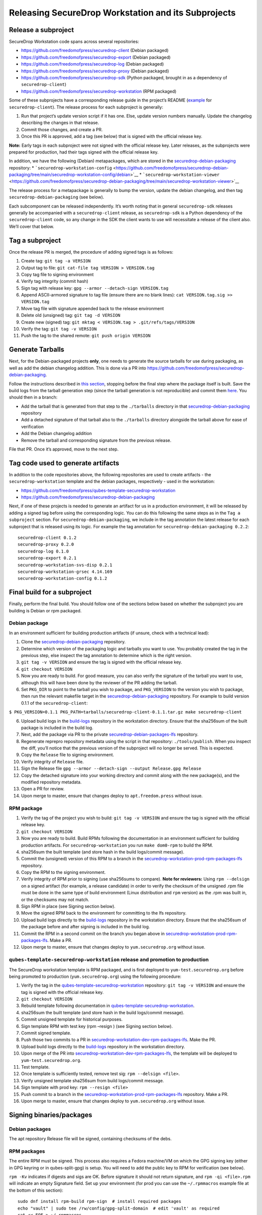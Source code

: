 Releasing SecureDrop Workstation and its Subprojects
====================================================

Release a subproject
--------------------

SecureDrop Workstation code spans across several repositories:

-  https://github.com/freedomofpress/securedrop-client (Debian packaged)
-  https://github.com/freedomofpress/securedrop-export (Debian packaged)
-  https://github.com/freedomofpress/securedrop-log (Debian packaged)
-  https://github.com/freedomofpress/securedrop-proxy (Debian packaged)
-  https://github.com/freedomofpress/securedrop-sdk (Python packaged,
   brought in as a dependency of ``securedrop-client``)
-  https://github.com/freedomofpress/securedrop-workstation (RPM
   packaged)

Some of these subprojects have a corresponding release guide in the
project’s README
(`example <https://github.com/freedomofpress/securedrop-client#making-a-release>`__
for ``securedrop-client``). The release process for each subproject is
generally:

1. Run that project’s update version script if it has one. Else, update
   version numbers manually. Update the changelog describing the changes
   in that release.
2. Commit those changes, and create a PR.
3. Once this PR is approved, add a tag (see below) that is signed with
   the official release key.

**Note:** Early tags in each subproject were not signed with the
official release key. Later releases, as the subprojects were prepared
for production, had their tags signed with the official release key.

In addition, we have the following (Debian) metapackages, which are
stored in the
`securedrop-debian-packaging <https://github.com/freedomofpress/securedrop-debian-packaging>`__
repository: \*
```securedrop-workstation-config`` <https://github.com/freedomofpress/securedrop-debian-packaging/tree/main/securedrop-workstation-config/debian>`__
\*
```securedrop-workstation-viewer`` <https://github.com/freedomofpress/securedrop-debian-packaging/tree/main/securedrop-workstation-viewer>`__

The release process for a metapackage is generally to bump the version,
update the debian changelog, and then tag
``securedrop-debian-packaging`` (see below).

Each subcomponent can be released independently. It’s worth noting that
in general ``securedrop-sdk`` releases generally be accompanied with a
``securedrop-client`` release, as ``securedrop-sdk`` is a Python
dependency of the ``securedrop-client`` code, so any change in the SDK
the client wants to use will necessitate a release of the client also.
We’ll cover that below.

Tag a subproject
----------------

Once the release PR is merged, the procedure of adding signed tags is as
follows:

1.  Create tag: ``git tag -a VERSION``
2.  Output tag to file: ``git cat-file tag VERSION > VERSION.tag``
3.  Copy tag file to signing environment
4.  Verify tag integrity (commit hash)
5.  Sign tag with release key: ``gpg --armor --detach-sign VERSION.tag``
6.  Append ASCII-armored signature to tag file (ensure there are no
    blank lines): ``cat VERSION.tag.sig >> VERSION.tag``
7.  Move tag file with signature appended back to the release
    environment
8.  Delete old (unsigned) tag: ``git tag -d VERSION``
9.  Create new (signed) tag:
    ``git mktag < VERSION.tag > .git/refs/tags/VERSION``
10. Verify the tag: ``git tag -v VERSION``
11. Push the tag to the shared remote: ``git push origin VERSION``

Generate Tarballs
-----------------

Next, for the Debian-packaged projects **only**, one needs to generate
the source tarballs for use during packaging, as well as add the debian
changelog addition. This is done via a PR into
https://github.com/freedomofpress/securedrop-debian-packaging.

Follow the instructions described in `this
section <https://github.com/freedomofpress/securedrop-debian-packaging#build-a-package>`__,
stopping before the final step where the package itself is built. Save
the build logs from the tarball generation step (since the tarball
generation is not reproducible) and commit them
`here <https://github.com/freedomofpress/build-logs>`__. You should then
in a branch:

-  Add the tarball that is generated from that step to the
   ``./tarballs`` directory in that
   `securedrop-debian-packaging <https://github.com/freedomofpress/securedrop-debian-packaging>`__
   repository
-  Add a detached signature of that tarball also to the ``./tarballs``
   directory alongside the tarball above for ease of verification
-  Add the Debian changelog addition
-  Remove the tarball and corresponding signature from the previous
   release.

File that PR. Once it’s approved, move to the next step.

Tag code used to generate artifacts
-----------------------------------

In addition to the code repositories above, the following repositories
are used to create artifacts - the ``securedrop-workstation`` template
and the debian packages, respectively - used in the workstation:

-  https://github.com/freedomofpress/qubes-template-securedrop-workstation
-  https://github.com/freedomofpress/securedrop-debian-packaging

Next, if one of these projects is needed to generate an artifact for us
in a production environment, it will be released by adding a signed tag
before using the corresponding logic. You can do this following the same
steps as in the ``Tag a subproject`` section. For
``securedrop-debian-packaging``, we include in the tag annotation the
latest release for each subproject that is released using its logic. For
example the tag annotation for ``securedrop-debian-packaging 0.2.2``:

::

   securedrop-client 0.1.2
   securedrop-proxy 0.2.0
   securedrop-log 0.1.0
   securedrop-export 0.2.1
   securedrop-workstation-svs-disp 0.2.1
   securedrop-workstation-grsec 4.14.169
   securedrop-workstation-config 0.1.2

Final build for a subproject
----------------------------

Finally, perform the final build. You should follow one of the sections
below based on whether the subproject you are building is Debian or rpm
packaged.

Debian package
~~~~~~~~~~~~~~

In an environment sufficient for building production artifacts (if
unsure, check with a technical lead):

1. Clone the
   `securedrop-debian-packaging <https://github.com/freedomofpress/securedrop-debian-packaging>`__
   repository.
2. Determine which version of the packaging logic and tarballs you want
   to use. You probably created the tag in the previous step, else
   inspect the tag annotation to determine which is the right version.
3. ``git tag -v VERSION`` and ensure the tag is signed with the official
   release key.
4. ``git checkout VERSION``
5. Now you are ready to build. For good measure, you can also verify the
   signature of the tarball you want to use, although this will have
   been done by the reviewer of the PR adding the tarball.
6. Set ``PKG_DIR`` to point to the tarball you wish to package, and
   ``PKG_VERSION`` to the version you wish to package, then run the
   relevant makefile target in the
   `securedrop-debian-packaging <https://github.com/freedomofpress/securedrop-debian-packaging>`__
   repository. For example to build version 0.1.1 of the
   ``securedrop-client``:

``$ PKG_VERSION=0.1.1 PKG_PATH=tarballs/securedrop-client-0.1.1.tar.gz make securedrop-client``

6.  Upload build logs in the
    `build-logs <https://github.com/freedomofpress/build-logs>`__
    repository in the workstation directory. Ensure that the sha256sum
    of the built package is included in the build log.
7.  Next, add the package via PR to the private
    `securedrop-debian-packages-lfs <https://github.com/freedomofpress/securedrop-debian-packages-lfs>`__
    repository.
8.  Regenerate reprepro repository metadata using the script in that
    repository: ``./tools/publish``. When you inspect the diff, you’ll
    notice that the previous version of the subproject will no longer be
    served. This is expected.
9.  Copy the ``Release`` file to signing environment.
10. Verify integrity of ``Release`` file.
11. Sign the Release file
    ``gpg --armor --detach-sign --output Release.gpg Release``
12. Copy the detached signature into your working directory and commit
    along with the new package(s), and the modified repository metadata.
13. Open a PR for review.
14. Upon merge to master, ensure that changes deploy to
    ``apt.freedom.press`` without issue.

RPM package
~~~~~~~~~~~

1.  Verify the tag of the project you wish to build:
    ``git tag -v VERSION`` and ensure the tag is signed with the
    official release key.
2.  ``git checkout VERSION``
3.  Now you are ready to build. Build RPMs following the documentation
    in an environment sufficient for building production artifacts. For
    ``securedrop-workstation`` you run ``make dom0-rpm`` to build the
    RPM.
4.  sha256sum the built template (and store hash in the build
    logs/commit message).
5.  Commit the (unsigned) version of this RPM to a branch in the
    `securedrop-workstation-prod-rpm-packages-lfs <https://github.com/freedomofpress/securedrop-workstation-prod-rpm-packages-lfs>`__
    repository.
6.  Copy the RPM to the signing environment.
7.  Verify integrity of RPM prior to signing (use sha256sums to
    compare). **Note for reviewers:** Using ``rpm --delsign`` on a
    signed artifact (for example, a release candidate) in order to
    verify the checksum of the unsigned .rpm file must be done in the
    same type of build environment (Linux distribution and ``rpm``
    version) as the .rpm was built in, or the checksums may not match.
8.  Sign RPM in place (see Signing section below).
9.  Move the signed RPM back to the environment for committing to the
    lfs repository.
10. Upload build logs directly to the
    `build-logs <https://github.com/freedomofpress/build-logs>`__
    repository in the workstation directory. Ensure that the sha256sum
    of the package before and after signing is included in the build
    log.
11. Commit the RPM in a second commit on the branch you began above in
    `securedrop-workstation-prod-rpm-packages-lfs <https://github.com/freedomofpress/securedrop-workstation-prod-rpm-packages-lfs>`__.
    Make a PR.
12. Upon merge to master, ensure that changes deploy to
    ``yum.securedrop.org`` without issue.

``qubes-template-securedrop-workstation`` release and promotion to production
~~~~~~~~~~~~~~~~~~~~~~~~~~~~~~~~~~~~~~~~~~~~~~~~~~~~~~~~~~~~~~~~~~~~~~~~~~~~~

The SecureDrop workstation template is RPM packaged, and is first
deployed to ``yum-test.securedrop.org`` before being promoted to
production (``yum.securedrop.org``) using the following procedure:

1.  Verify the tag in the
    `qubes-template-securedrop-workstation <https://github.com/freedomofpress/qubes-template-securedrop-workstation>`__
    repository: ``git tag -v VERSION`` and ensure the tag is signed with
    the official release key.
2.  ``git checkout VERSION``
3.  Rebuild template following documentation in
    `qubes-template-securedrop-workstation <https://github.com/freedomofpress/qubes-template-securedrop-workstation>`__.
4.  sha256sum the built template (and store hash in the build
    logs/commit message).
5.  Commit unsigned template for historical purposes.
6.  Sign template RPM with test key (rpm –resign ) (see Signing section
    below).
7.  Commit signed template.
8.  Push those two commits to a PR in
    `securedrop-workstation-dev-rpm-packages-lfs <https://github.com/freedomofpress/securedrop-workstation-dev-rpm-packages-lfs/>`__.
    Make the PR.
9.  Upload build logs directly to the
    `build-logs <https://github.com/freedomofpress/build-logs>`__
    repository in the workstation directory.
10. Upon merge of the PR into
    `securedrop-workstation-dev-rpm-packages-lfs <https://github.com/freedomofpress/securedrop-workstation-dev-rpm-packages-lfs/>`__,
    the template will be deployed to ``yum-test.securedrop.org``.
11. Test template.
12. Once template is sufficiently tested, remove test sig:
    ``rpm --delsign <file>``.
13. Verify unsigned template sha256sum from build logs/commit message.
14. Sign template with prod key: ``rpm --resign <file>``
15. Push commit to a branch in the
    `securedrop-workstation-prod-rpm-packages-lfs <https://github.com/freedomofpress/securedrop-workstation-prod-rpm-packages-lfs/>`__
    repository. Make a PR.
16. Upon merge to master, ensure that changes deploy to
    ``yum.securedrop.org`` without issue.

Signing binaries/packages
-------------------------

Debian packages
~~~~~~~~~~~~~~~

The apt repository Release file will be signed, containing checksums of
the debs.

RPM packages
~~~~~~~~~~~~

The entire RPM must be signed. This process also requires a Fedora
machine/VM on which the GPG signing key (either in GPG keyring or in
qubes-split-gpg) is setup. You will need to add the public key to RPM
for verification (see below).

``rpm -Kv`` indicates if digests and sigs are OK. Before signature it
should not return signature, and ``rpm -qi <file>.rpm`` will indicate an
empty Signature field. Set up your environment (for prod you can use the
``~/.rpmmacros`` example file at the bottom of this section):

::

   sudo dnf install rpm-build rpm-sign  # install required packages
   echo "vault" | sudo tee /rw/config/gpg-split-domain  # edit 'vault' as required
   cat << EOF > ~/.rpmmacros
   %_signature gpg
   %_gpg_name <gpg_key_id>
   %__gpg /usr/bin/qubes-gpg-client-wrapper
   %__gpg_sign_cmd %{__gpg} --no-verbose -u %{_gpg_name} --detach-sign %{__plaintext_filename} --output %{__signature_filename}
   EOF

Now we’ll sign the RPM:

::

   rpm --resign <rpm>.rpm  # --addsign would allow us to apply multiple signatures to the RPM
   rpm -qi<file.rpm>  # should now show that the file is signed
   rpm -Kv  # should contain NOKEY errors in the lines containing Signature
   # This is because the the (public) key of the RPM signing key is not present,
   # and must be added to the RPM client config to verify the signature:
   sudo rpm --import <publicKey>.asc
   rpm -Kv  # Signature lines will now contain OK instead of NOKEY

You can then proceed with distributing the package, via the “test” or
“prod” repo, as appropriate.

``~/.rpmmacros`` file
~~~~~~~~~~~~~~~~~~~~~

::

   %_signature gpg
   %_gpg_name 22245C81E3BAEB4138B36061310F561200F4AD77

Distributing packages
---------------------

For the Debian packages, see
https://github.com/freedomofpress/securedrop-debian-packaging/. For the
RPM packages, such as the ``securedrop-workstation`` TemplateVM package,
first build the package (e.g. ``make template``), then sign the RPM, as
outlined above.

To upload the package, submit a PR to
https://github.com/freedomofpress/securedrop-workstation-dev-rpm-packages-lfs/

The RPM will immediately be available in dom0. Provided you’ve run the
Salt configurations, find it via:

::

   sudo qubes-dom0-update --action=search qubes-template-securedrop-workstation

You can then install it directly.